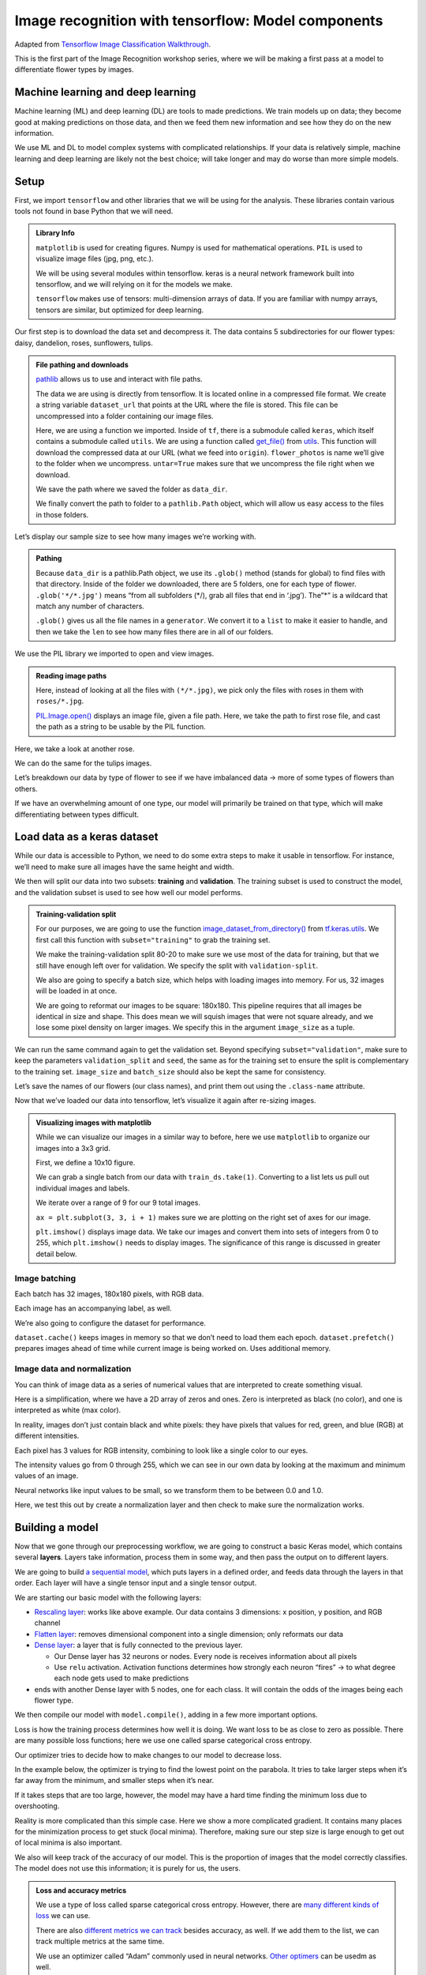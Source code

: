 Image recognition with tensorflow: Model components
===================================================

Adapted from `Tensorflow Image Classification
Walkthrough <https://www.tensorflow.org/tutorials/images/classification>`__.

This is the first part of the Image Recognition workshop series, where
we will be making a first pass at a model to differentiate flower types
by images.

Machine learning and deep learning
----------------------------------

Machine learning (ML) and deep learning (DL) are tools to made
predictions. We train models up on data; they become good at making
predictions on those data, and then we feed them new information and see
how they do on the new information.

.. image:: /_static/images/machine-learning/image-recognition/machine-vs-deep-learning.jpg
    :width: 50%
    :align: center

We use ML and DL to model complex systems with complicated
relationships. If your data is relatively simple, machine learning and
deep learning are likely not the best choice; will take longer and may
do worse than more simple models.

Setup
-----

First, we import ``tensorflow`` and other libraries that we will be
using for the analysis. These libraries contain various tools not found
in base Python that we will need.



.. admonition:: Library Info

    ``matplotlib`` is used for creating figures. Numpy is used for
    mathematical operations. ``PIL`` is used to visualize image files (jpg,
    png, etc.).

    We will be using several modules within tensorflow. keras is a neural
    network framework built into tensorflow, and we will relying on it for
    the models we make.

    ``tensorflow`` makes use of tensors: multi-dimension arrays of  data. If
    you are familiar with numpy arrays, tensors are similar, but optimized
    for deep learning.

.. tab:: Python

    .. code:: python

        import matplotlib.pyplot as plt
        import numpy as np
        import PIL
        import tensorflow as tf
        
        from tensorflow import keras
        from tensorflow.keras import layers
        from tensorflow.keras.models import Sequential


Our first step is to download the data set and decompress it. The data
contains 5 subdirectories for our flower types: daisy, dandelion, roses,
sunflowers, tulips.


.. admonition:: File pathing and downloads

    .. tab:: Python

        .. code:: python

            import pathlib

    `pathlib <https://realpython.com/python-pathlib/>`_ allows us to
    use and interact with file paths.

    .. tab:: Python

        .. code:: python

            dataset_url = "https://storage.googleapis.com/download.tensorflow.org/example_images/flower_photos.tgz"

    The data we are using is directly from tensorflow. It is located online
    in a compressed file format. We create a string variable ``dataset_url``
    that points at the URL where the file is stored. This file can be
    uncompressed into a folder containing our image files.

    .. tab:: Python

        .. code:: python

            data_dir = tf.keras.utils.get_file('flower_photos', origin=dataset_url, untar=True)

    Here, we are using a function we imported. Inside of ``tf``, there is a
    submodule called ``keras``, which itself contains a submodule called
    ``utils``. We are using a function called
    `get_file() <https://www.tensorflow.org/api_docs/python/tf/keras/utils/get_file>`__
    from
    `utils <https://www.tensorflow.org/api_docs/python/tf/keras/utils>`__.
    This function will download the compressed data at our URL (what we feed
    into ``origin``). ``flower_photos`` is name we’ll give to the folder
    when we uncompress. ``untar=True`` makes sure that we uncompress the
    file right when we download.

    We save the path where we saved the folder as ``data_dir``.

    .. tab:: Python

        .. code:: python

            data_dir = pathlib.Path(data_dir)

    We finally convert the path to folder to a ``pathlib.Path`` object,
    which will allow us easy access to the files in those folders.


.. tab:: Python

    .. code:: python

        import pathlib
        dataset_url = "https://storage.googleapis.com/download.tensorflow.org/example_images/flower_photos.tgz"
        data_dir = tf.keras.utils.get_file('flower_photos', origin=dataset_url, untar=True)
        data_dir = pathlib.Path(data_dir)

Let’s display our sample size to see how many images we’re working with.

.. admonition:: Pathing

    Because ``data_dir`` is a pathlib.Path object, we use its ``.glob()``
    method (stands for global) to find files with that directory. Inside of
    the folder we downloaded, there are 5 folders, one for each type of
    flower. ``.glob('*/*.jpg')`` means “from all subfolders (\*/), grab all
    files that end in ‘.jpg’). The”\*” is a wildcard that match any number
    of characters.

    ``.glob()`` gives us all the file names in a ``generator``. We convert
    it to a ``list`` to make it easier to handle, and then we take the
    ``len`` to see how many files there are in all of our folders.

.. tab:: Python

    .. code:: python

        image_count = len(list(data_dir.glob('*/*.jpg')))
        print(image_count)



.. tab:: Output

    .. code:: none

        3670


We use the PIL library we imported to open and view images.


.. admonition:: Reading image paths


    Here, instead of looking at all the files with ``(*/*.jpg)``, we pick
    only the files with roses in them with ``roses/*.jpg``.

    `PIL.Image.open() <https://www.geeksforgeeks.org/python-pil-image-open-method/>`__
    displays an image file, given a file path. Here, we take the path to
    first rose file, and cast the path as a string to be usable by the PIL
    function.


.. tab:: Python

    .. code:: python

        roses = list(data_dir.glob('roses/*.jpg'))
        print(len(roses))
        PIL.Image.open(str(roses[0]))


.. tab:: Output

    .. code:: none

        641

.. image:: /_static/images/machine-learning/image-recognition/rose0.png
    :align: center

Here, we take a look at another rose.

.. tab:: Python

    .. code:: python

        PIL.Image.open(str(roses[1]))


.. tab:: Output
    :new-set:

    .. image:: /_static/images/machine-learning/image-recognition/rose1.png
        :align: center



We can do the same for the tulips images.

.. tab:: Python

    .. code:: python

        tulips = list(data_dir.glob('tulips/*.jpg'))
        PIL.Image.open(str(tulips[0]))


.. tab:: Output
    :new-set:

    .. image:: /_static/images/machine-learning/image-recognition/tulip0.png
        :align: center



.. tab:: Python
    :new-set:

    .. code:: python

        PIL.Image.open(str(tulips[1]))


.. tab:: Output
    :new-set:

    .. image:: /_static/images/machine-learning/image-recognition/tulip1.png
        :align: center



Let’s breakdown our data by type of flower to see if we have imbalanced
data -> more of some types of flowers than others.

If we have an overwhelming amount of one type, our model will primarily
be trained on that type, which will make differentiating between types
difficult.

.. tab:: Python

    .. code:: python

        daisy = list(data_dir.glob('daisy/*.jpg'))
        sunflowers = list(data_dir.glob('sunflowers/*.jpg'))
        dandelion = list(data_dir.glob('dandelion/*.jpg'))
        
        print('roses:',len(roses))
        print('tulips:',len(tulips))
        print('daisy',len(daisy))
        print('sunflower',len(sunflowers))
        print('dandelion',len(dandelion))


.. tab:: Output

    .. code:: none

        roses: 641
        tulips: 799
        daisy 633
        sunflower 699
        dandelion 898


Load data as a keras dataset
----------------------------

While our data is accessible to Python, we need to do some extra steps
to make it usable in tensorflow. For instance, we’ll need to make sure
all images have the same height and width.

We then will split our data into two subsets: **training** and
**validation**. The training subset is used to construct the model, and
the validation subset is used to see how well our model performs.

.. image:: /_static/images/machine-learning/image-recognition/train-and-test-1-min-1.webp
    :align: center

.. admonition:: Training-validation split

    For our purposes, we are going to use the function
    `image_dataset_from_directory() <https://www.tensorflow.org/api_docs/python/tf/keras/utils/image_dataset_from_directory>`__
    from
    `tf.keras.utils <https://www.tensorflow.org/api_docs/python/tf/keras/utils>`__.
    We first call this function with ``subset="training"`` to grab the
    training set.

    We make the training-validation split 80-20 to make sure we use most of
    the data for training, but that we still have enough left over for
    validation. We specify the split with ``validation-split``.

    We also are going to specify a batch size, which helps with loading
    images into memory. For us, 32 images will be loaded in at once.

    We are going to reformat our images to be square: 180x180. This pipeline
    requires that all images be identical in size and shape. This does mean
    we will squish images that were not square already, and we lose some
    pixel density on larger images. We specify this in the argument
    ``image_size`` as a tuple.

.. tab:: Python

    .. code:: python

        batch_size = 32
        img_height = 180
        img_width = 180
        
        train_ds = tf.keras.utils.image_dataset_from_directory(
        data_dir,
        validation_split=0.2,
        subset="training",
        seed=123,
        image_size=(img_height, img_width),
        batch_size=batch_size)


.. tab:: Output

    .. code:: none

        Found 3670 files belonging to 5 classes.
        Using 2936 files for training.


We can run the same command again to get the validation set. Beyond
specifying ``subset="validation"``, make sure to keep the parameters
``validation_split`` and ``seed``, the same as for the training set to
ensure the split is complementary to the training set. ``image_size``
and ``batch_size`` should also be kept the same for consistency.

.. tab:: Python

    .. code:: python

        val_ds = tf.keras.utils.image_dataset_from_directory(
        data_dir,
        validation_split=0.2,
        subset="validation",
        seed=123,
        image_size=(img_height, img_width),
        batch_size=batch_size)


.. tab:: Output

    .. code:: none

        Found 3670 files belonging to 5 classes.
        Using 734 files for validation.


Let’s save the names of our flowers (our class names), and print them
out using the ``.class-name`` attribute.

.. tab:: Python

    .. code:: python

        class_names = train_ds.class_names
        print(class_names)


.. tab:: Output

    .. code:: none

        ['daisy', 'dandelion', 'roses', 'sunflowers', 'tulips']


Now that we’ve loaded our data into tensorflow, let’s visualize it again
after re-sizing images.

.. admonition:: Visualizing images with matplotlib

    While we can visualize our images in a similar way to before, here we
    use ``matplotlib`` to organize our images into a 3x3 grid.

    First, we define a 10x10 figure.

    .. tab:: Python

        .. code:: python

            plt.figure(figsize=(10, 10))

    We can grab a single batch from our data with ``train_ds.take(1)``.
    Converting to a list lets us pull out individual images and labels.

    .. tab:: Python

        .. code:: python

            images, labels = list(train_ds.take(1))[0]

    We iterate over a range of 9 for our 9 total images.

    ``ax = plt.subplot(3, 3, i + 1)`` makes sure we are plotting on the
    right set of axes for our image.

    .. tab:: Python
    
        .. code:: python

            for i in range(9):
                ax = plt.subplot(3, 3, i + 1)

    ``plt.imshow()`` displays image data. We take our images and convert them into 
    sets of integers from 0 to 255, which ``plt.imshow()`` needs to display images. 
    The significance of this range is discussed in greater detail below.

    .. tab:: Python

        .. code:: python

            plt.imshow(images[i].numpy().astype("uint8"))
            plt.title(class_names[labels[i]])
            plt.axis("off")

.. tab:: Python

    .. code:: python

        plt.figure(figsize=(10, 10))
        images, labels = list(train_ds.take(1))[0]
        
        for i in range(9):
        ax = plt.subplot(3, 3, i + 1)
        plt.imshow(images[i].numpy().astype("uint8"))
        plt.title(class_names[labels[i]])
        plt.axis("off")


.. tab:: Output
    :new-set:

    .. image:: /_static/images/machine-learning/image-recognition/matplotlib_gallery.png
        :align: center


Image batching
~~~~~~~~~~~~~~

Each batch has 32 images, 180x180 pixels, with RGB data.

Each image has an accompanying label, as well.

.. tab:: Python

    .. code:: python

        for image_batch, labels_batch in train_ds:
            print(image_batch.shape)
            print(labels_batch.shape)
            break


.. tab:: Output

    .. code:: none

        (32, 180, 180, 3)
        (32,)


We’re also going to configure the dataset for performance.

``dataset.cache()`` keeps images in memory so that we don’t need to load
them each epoch. ``dataset.prefetch()`` prepares images ahead of time
while current image is being worked on. Uses additional memory.

.. tab:: Python

    .. code:: python

        AUTOTUNE = tf.data.AUTOTUNE
        
        train_ds = train_ds.cache().shuffle(1000).prefetch(buffer_size=AUTOTUNE)
        val_ds = val_ds.cache().prefetch(buffer_size=AUTOTUNE)

Image data and normalization
~~~~~~~~~~~~~~~~~~~~~~~~~~~~

You can think of image data as a series of numerical values that are
interpreted to create something visual.

Here is a simplification, where we have a 2D array of zeros and ones.
Zero is interpreted as black (no color), and one is interpreted as white
(max color).

In reality, images don’t just contain black and white pixels: they have
pixels that values for red, green, and blue (RGB) at different
intensities.

Each pixel has 3 values for RGB intensity, combining to look like a
single color to our eyes.

The intensity values go from 0 through 255, which we can see in our own
data by looking at the maximum and minimum values of an image.

.. tab:: Python

    .. code:: python

        first_image = image_batch[0]
        print(np.min(first_image), np.max(first_image))

.. tab:: Output

    .. code:: none

        0.0 255.0


Neural networks like input values to be small, so we transform them to
be between 0.0 and 1.0.

Here, we test this out by create a normalization layer and then check to
make sure the normalization works.

.. tab:: Python

    .. code:: python

        normalization_layer = layers.Rescaling(1./255)
        normalized_ds = train_ds.map(lambda x, y: (normalization_layer(x), y))
        image_batch, labels_batch = next(iter(normalized_ds))
        first_image = image_batch[0]
        # Notice the pixel values are now in `[0,1]`.
        print(np.min(first_image), np.max(first_image))


.. tab:: Output

    .. code:: none

        0.0 1.0


Building a model
----------------

Now that we gone through our preprocessing workflow, we are going to
construct a basic Keras model, which contains several **layers**. Layers
take information, process them in some way, and then pass the output on
to different layers.

We are going to build `a sequential
model <https://www.tensorflow.org/api_docs/python/tf/keras/Sequential>`__,
which puts layers in a defined order, and feeds data through the layers
in that order. Each layer will have a single tensor input and a single
tensor output.

We are starting our basic model with the following layers:

-  `Rescaling
   layer <https://www.tensorflow.org/api_docs/python/tf/keras/layers/Rescaling>`__:
   works like above example. Our data contains 3 dimensions: x position,
   y position, and RGB channel
-  `Flatten
   layer <https://www.tensorflow.org/api_docs/python/tf/keras/layers/Flatten>`__:
   removes dimensional component into a single dimension; only reformats
   our data
-  `Dense
   layer <https://www.tensorflow.org/api_docs/python/tf/keras/layers/Dense>`__:
   a layer that is fully connected to the previous layer.

   -  Our Dense layer has 32 neurons or nodes. Every node is receives
      information about all pixels
   -  Use ``relu`` activation. Activation functions determines how
      strongly each neuron “fires” -> to what degree each node gets used
      to make predictions

-  ends with another Dense layer with 5 nodes, one for each class. It
   will contain the odds of the images being each flower type.

.. tab:: Python

    .. code:: python

        num_classes = len(class_names)
        
        model = Sequential([
        layers.Rescaling(1./255, input_shape=(img_height, img_width, 3)),
        layers.Flatten(),
        layers.Dense(32, activation='relu'),
        layers.Dense(num_classes)
        ])

We then compile our model with ``model.compile()``, adding in a few more
important options.

Loss is how the training process determines how well it is doing. We
want loss to be as close to zero as possible. There are many possible
loss functions; here we use one called sparse categorical cross entropy.

Our optimizer tries to decide how to make changes to our model to
decrease loss.

In the example below, the optimizer is trying to find the lowest point
on the parabola. It tries to take larger steps when it’s far away from
the minimum, and smaller steps when it’s near.

If it takes steps that are too large, however, the model may have a hard
time finding the minimum loss due to overshooting.

Reality is more complicated than this simple case. Here we show a more
complicated gradient. It contains many places for the minimization
process to get stuck (local minima). Therefore, making sure our step
size is large enough to get out of local minima is also important.

We also will keep track of the accuracy of our model. This is the
proportion of images that the model correctly classifies. The model does
not use this information; it is purely for us, the users.

.. admonition:: Loss and accuracy metrics

    We use a type of loss called sparse categorical cross entropy. However,
    there are `many different kinds of
    loss <https://www.tensorflow.org/api_docs/python/tf/keras/losses>`__ we
    can use.

    There are also `different metrics we can
    track <https://www.tensorflow.org/api_docs/python/tf/keras/metrics>`__
    besides accuracy, as well. If we add them to the list, we can track
    multiple metrics at the same time.

    We use an optimizer called “Adam” commonly used in neural networks.
    `Other
    optimers <https://www.tensorflow.org/api_docs/python/tf/keras/optimizers>`__
    can be usedm as well.


.. tab:: Python

    .. code:: python

        model.compile(optimizer='adam',
                    loss=tf.keras.losses.SparseCategoricalCrossentropy(from_logits=True),
                    metrics=['accuracy'])

We can print model summary, which shows our layers and how many
parameters we have for each layer.

.. tab:: Python

    .. code:: python

        model.summary()

.. tab:: Output

    .. code:: none

        Model: "sequential"
        _________________________________________________________________
         Layer (type)                Output Shape              Param #   
        =================================================================
         rescaling_1 (Rescaling)     (None, 180, 180, 3)       0         
                                                                     
         flatten (Flatten)           (None, 97200)             0         
                                                                     
         dense (Dense)               (None, 32)                3110432   
                                                                     
         dense_1 (Dense)             (None, 5)                 165       
                                                                     
        =================================================================
        Total params: 3,110,597
        Trainable params: 3,110,597
        Non-trainable params: 0
        _________________________________________________________________


We are going to run the model for 10 **epochs**. An **epoch** is one
iteration through the model pipeline where the model can adjust itself
throughout. This means that we will pass our entire data set through our
model 10 times. After the first epoch, future epochs will build upon the
model created in prior epochs and refine it to minimize the **loss**.

Here, we use ``model.fit()`` to actually fit the model that we have
defined. We will call the output of the model fitting ``history``, as it
will store a record of the fitting process over time.

.. tab:: Python

    .. code:: python

        epochs=10
        history = model.fit(
          train_ds,
          validation_data=val_ds,
          epochs=epochs
        )


.. tab:: Output

    .. code:: none

        Epoch 1/10
        92/92 [==============================] - 1s 7ms/step - loss: 3.8806 - accuracy: 0.2016 - val_loss: 1.6087 - val_accuracy: 0.2398
        Epoch 2/10
        92/92 [==============================] - 0s 4ms/step - loss: 1.6073 - accuracy: 0.2459 - val_loss: 1.6065 - val_accuracy: 0.2398
        Epoch 3/10
        92/92 [==============================] - 0s 4ms/step - loss: 1.6051 - accuracy: 0.2459 - val_loss: 1.6048 - val_accuracy: 0.2398
        Epoch 4/10
        92/92 [==============================] - 0s 4ms/step - loss: 1.6034 - accuracy: 0.2459 - val_loss: 1.6036 - val_accuracy: 0.2398
        Epoch 5/10
        92/92 [==============================] - 0s 4ms/step - loss: 1.6022 - accuracy: 0.2459 - val_loss: 1.6028 - val_accuracy: 0.2398
        Epoch 6/10
        92/92 [==============================] - 0s 4ms/step - loss: 1.6014 - accuracy: 0.2459 - val_loss: 1.6023 - val_accuracy: 0.2398
        Epoch 7/10
        92/92 [==============================] - 0s 4ms/step - loss: 1.6009 - accuracy: 0.2459 - val_loss: 1.6021 - val_accuracy: 0.2398
        Epoch 8/10
        92/92 [==============================] - 0s 4ms/step - loss: 1.6005 - accuracy: 0.2459 - val_loss: 1.6019 - val_accuracy: 0.2398
        Epoch 9/10
        92/92 [==============================] - 0s 4ms/step - loss: 1.6003 - accuracy: 0.2459 - val_loss: 1.6019 - val_accuracy: 0.2398
        Epoch 10/10
        92/92 [==============================] - 0s 4ms/step - loss: 1.6002 - accuracy: 0.2459 - val_loss: 1.6017 - val_accuracy: 0.2398


We can visualize the results of our model in matplotlib, looking both at
the training and validation sets. For each we look at accuracy, as well
as loss.

Here is an example of how we want our plot to look:

.. image:: /_static/images/machine-learning/image-recognition/good_training.png
    :align: center

Here, the validation accuracy slowly increases to be around 75%. It is a
little smaller than the training accuracy, because we are always more
accurate on the data that the model has already seen than on new data.

When we look at training and validation loss, the absolute values are
less important. However, we want to see loss decrease as we train the
model. Smaller loss is better. We will see validation loss be larger
than training loss, similar to how validation accuracy is always smaller
than training accuracy.

.. admonition:: Model history

    We saved the record of the fitting process and the resulting model in a
    variable called ``history``. This variable has an attribute
    ``.history``, which is a dictionary containing information about our
    fitting.

    For instance, ``history.history['accuracy']`` contains the training
    accuracy across our epochs, while ``history.history['val_accuracy']``
    contains the validation accuracy. Likewise, ``history.history['loss']``
    is the training loss, and ``history.history['val_loss']`` is the
    validation loss.

    We then plot each one in their own subplots.

.. tab:: Python

    .. code:: python

        acc = history.history['accuracy']
        val_acc = history.history['val_accuracy']
        
        loss = history.history['loss']
        val_loss = history.history['val_loss']
        
        epochs_range = range(epochs)
        
        plt.figure(figsize=(8, 8))
        plt.subplot(1, 2, 1)
        plt.plot(epochs_range, acc, label='Training Accuracy')
        plt.plot(epochs_range, val_acc, label='Validation Accuracy')
        plt.ylim(0, 1)
        plt.legend(loc='lower right')
        plt.title('Training and Validation Accuracy')
        
        plt.subplot(1, 2, 2)
        plt.plot(epochs_range, loss, label='Training Loss')
        plt.plot(epochs_range, val_loss, label='Validation Loss')
        plt.legend(loc='upper right')
        plt.title('Training and Validation Loss')
        plt.show()

.. tab:: Output
    :new-set:

    .. image:: /_static/images/machine-learning/image-recognition/model1_training.png
        :align: center


Our model isn’t performing particularly well. Next time, we will go over
ways to fix it to be more accurate. 

Homework: TensorFlow Playground
-------------------------------

Using `TensorFlow
Playground <https://playground.tensorflow.org/#activation=tanh&batchSize=10&dataset=circle&regDataset=reg-plane&learningRate=0.03&regularizationRate=0&noise=0&networkShape=4,2&seed=0.80210&showTestData=false&discretize=false&percTrainData=50&x=true&y=true&xTimesY=false&xSquared=false&ySquared=false&cosX=false&sinX=false&cosY=false&sinY=false&collectStats=false&problem=classification&initZero=false&hideText=false>`__,
create the best model possible for the spiral data set.

We will be judging models based on their test loss and the number of
epochs it takes to get that loss.

You should experiment with using different features, different numbers
of nodes and layers, and other settings to create the best model.
